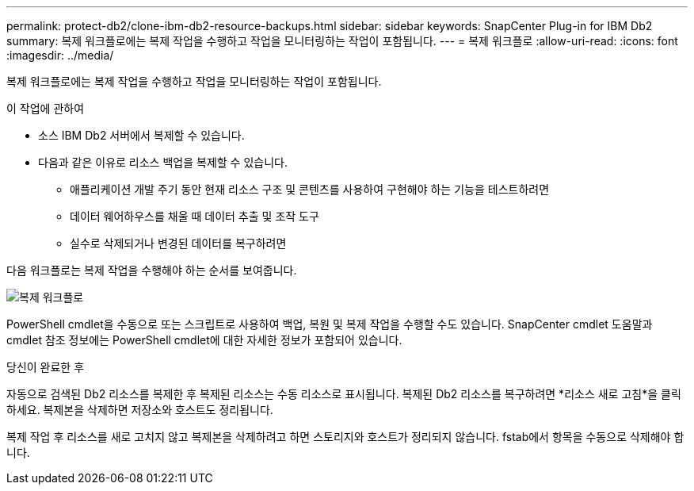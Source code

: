 ---
permalink: protect-db2/clone-ibm-db2-resource-backups.html 
sidebar: sidebar 
keywords: SnapCenter Plug-in for IBM Db2 
summary: 복제 워크플로에는 복제 작업을 수행하고 작업을 모니터링하는 작업이 포함됩니다. 
---
= 복제 워크플로
:allow-uri-read: 
:icons: font
:imagesdir: ../media/


[role="lead"]
복제 워크플로에는 복제 작업을 수행하고 작업을 모니터링하는 작업이 포함됩니다.

.이 작업에 관하여
* 소스 IBM Db2 서버에서 복제할 수 있습니다.
* 다음과 같은 이유로 리소스 백업을 복제할 수 있습니다.
+
** 애플리케이션 개발 주기 동안 현재 리소스 구조 및 콘텐츠를 사용하여 구현해야 하는 기능을 테스트하려면
** 데이터 웨어하우스를 채울 때 데이터 추출 및 조작 도구
** 실수로 삭제되거나 변경된 데이터를 복구하려면




다음 워크플로는 복제 작업을 수행해야 하는 순서를 보여줍니다.

image::../media/sco_scc_wfs_clone_workflow.gif[복제 워크플로]

PowerShell cmdlet을 수동으로 또는 스크립트로 사용하여 백업, 복원 및 복제 작업을 수행할 수도 있습니다.  SnapCenter cmdlet 도움말과 cmdlet 참조 정보에는 PowerShell cmdlet에 대한 자세한 정보가 포함되어 있습니다.

.당신이 완료한 후
자동으로 검색된 Db2 리소스를 복제한 후 복제된 리소스는 수동 리소스로 표시됩니다.  복제된 Db2 리소스를 복구하려면 *리소스 새로 고침*을 클릭하세요.  복제본을 삭제하면 저장소와 호스트도 정리됩니다.

복제 작업 후 리소스를 새로 고치지 않고 복제본을 삭제하려고 하면 스토리지와 호스트가 정리되지 않습니다.  fstab에서 항목을 수동으로 삭제해야 합니다.
